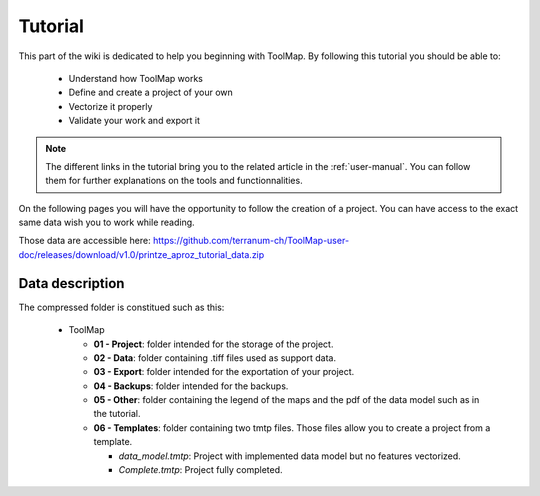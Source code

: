 Tutorial
================================

This part of the wiki is dedicated to help you beginning with ToolMap. By following this tutorial you should be able to:

  - Understand how ToolMap works
  - Define and create a project of your own
  - Vectorize it properly
  - Validate your work and export it

.. note:: The different links in the tutorial bring you to the related article in the :ref:`user-manual`. You can follow them for further explanations on the tools and functionnalities.

On the following pages you will have the opportunity to follow the creation of a project. You can have access to the exact same data wish you to work while reading.

Those data are accessible here: https://github.com/terranum-ch/ToolMap-user-doc/releases/download/v1.0/printze_aproz_tutorial_data.zip

Data description
---------------------------

The compressed folder is constitued such as this:

  * ToolMap

    * **01 - Project**: folder intended for the storage of the project.
    * **02 - Data**: folder containing .tiff files used as support data.
    * **03 - Export**: folder intended for the exportation of your project.
    * **04 - Backups**: folder intended for the backups.
    * **05 - Other**: folder containing the legend of the maps and the pdf of the data model such as in the tutorial.
    * **06 - Templates**: folder containing two tmtp files. Those files allow you to create a project from a template.

      * *data_model.tmtp*: Project with implemented data model but no features vectorized.
      * *Complete.tmtp*: Project fully completed.
